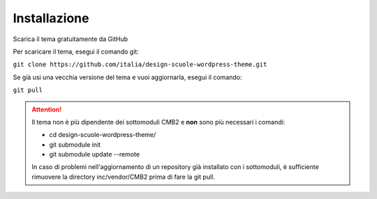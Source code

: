 Installazione
===============

Scarica il tema gratuitamente da GitHub

Per scaricare il tema, esegui il comando git:

``git clone https://github.com/italia/design-scuole-wordpress-theme.git``

Se già usi una vecchia versione del tema e vuoi aggiornarla, esegui il comando:

``git pull``


.. attention::
  Il tema non è più dipendente dei sottomoduli CMB2 e **non** sono più necessari i comandi:

  * cd design-scuole-wordpress-theme/
  * git submodule init
  * git submodule update --remote

  In caso di problemi nell'aggiornamento di un repository già installato con i sottomoduli, è sufficiente rimuovere la directory inc/vendor/CMB2 prima di fare la git pull.
